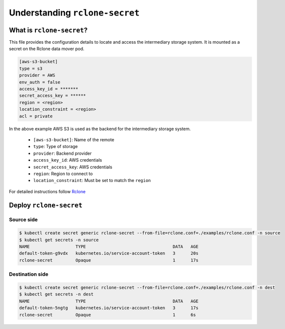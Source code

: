 ===============================
Understanding ``rclone-secret``
===============================

What is ``rclone-secret``?
==========================

This file provides the configuration details to locate and access the intermediary
storage system. It is mounted as a secret on the Rclone data mover pod.


.. code:: bash

    [aws-s3-bucket]
    type = s3
    provider = AWS
    env_auth = false
    access_key_id = *******
    secret_access_key = ******
    region = <region>
    location_constraint = <region>
    acl = private


In the above example AWS S3 is used as the backend for the intermediary storage system.

    - ``[aws-s3-bucket]``: Name of the remote
    - ``type``: Type of storage
    - ``provider``: Backend provider
    - ``access_key_id``: AWS credentials
    - ``secret_access_key``: AWS credentials
    - ``region``: Region to connect to
    - ``location_constraint``: Must be set to match the ``region``

For detailed instructions follow `Rclone <https://rclone.org/docs/>`_


Deploy ``rclone-secret``
========================

Source side
------------------------------

.. code:: bash

    $ kubectl create secret generic rclone-secret --from-file=rclone.conf=./examples/rclone.conf -n source
    $ kubectl get secrets -n source
    NAME                  TYPE                                  DATA   AGE
    default-token-g9vdx   kubernetes.io/service-account-token   3      20s
    rclone-secret         Opaque                                1      17s



Destination side
-----------------------------

.. code:: bash

    $ kubectl create secret generic rclone-secret --from-file=rclone.conf=./examples/rclone.conf -n dest
    $ kubectl get secrets -n dest
    NAME                  TYPE                                  DATA   AGE
    default-token-5ngtg   kubernetes.io/service-account-token   3      17s
    rclone-secret         Opaque                                1      6s







